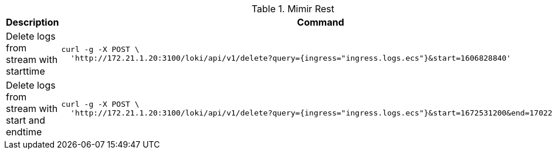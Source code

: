 .Mimir Rest
|===
|Description |Command



|Delete logs from stream with starttime
a|[source,shell]
----
curl -g -X POST \
  'http://172.21.1.20:3100/loki/api/v1/delete?query={ingress="ingress.logs.ecs"}&start=1606828840'
----

|Delete logs from stream with start and endtime
a|[source,shell]
----
curl -g -X POST \
  'http://172.21.1.20:3100/loki/api/v1/delete?query={ingress="ingress.logs.ecs"}&start=1672531200&end=1702252800'
----



|===
